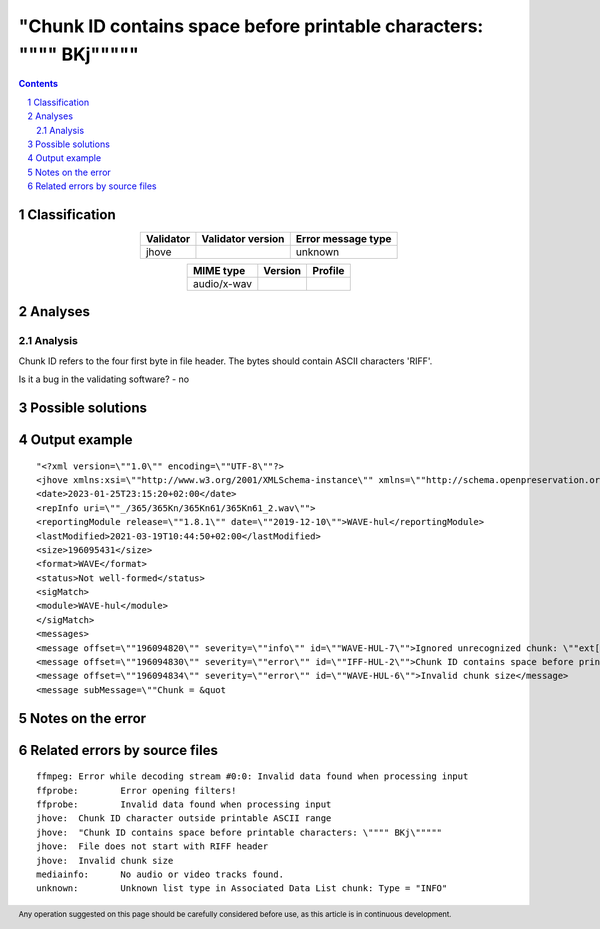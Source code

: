 =====================================================================
"Chunk ID contains space before printable characters: \"""" BKj\"""""
=====================================================================

.. footer:: Any operation suggested on this page should be carefully considered before use, as this article is in continuous development.

.. contents::
   :depth: 2

.. section-numbering::

--------------
Classification
--------------

.. list-table::
   :align: center

   * - **Validator**
     - **Validator version**
     - **Error message type**
   * - jhove
     - 
     - unknown



.. list-table::
   :align: center

   * - **MIME type**
     - **Version**
     - **Profile**
   * - audio/x-wav
     - 
     - 

--------
Analyses
--------

Analysis
========

Chunk ID refers to the four first byte in file header. The bytes should contain ASCII characters 'RIFF'.

Is it a bug in the validating software? - no


------------------
Possible solutions
------------------
.. contents::
   :local:

--------------
Output example
--------------
::


	"<?xml version=\""1.0\"" encoding=\""UTF-8\""?>
	<jhove xmlns:xsi=\""http://www.w3.org/2001/XMLSchema-instance\"" xmlns=\""http://schema.openpreservation.org/ois/xml/ns/jhove\"" xsi:schemaLocation=\""http://schema.openpreservation.org/ois/xml/ns/jhove https://schema.openpreservation.org/ois/xml/xsd/jhove/1.8/jhove.xsd\"" name=\""Jhove\"" release=\""1.24.1\"" date=\""2020-03-16\"">
	<date>2023-01-25T23:15:20+02:00</date>
	<repInfo uri=\""_/365/365Kn/365Kn61/365Kn61_2.wav\"">
	<reportingModule release=\""1.8.1\"" date=\""2019-12-10\"">WAVE-hul</reportingModule>
	<lastModified>2021-03-19T10:44:50+02:00</lastModified>
	<size>196095431</size>
	<format>WAVE</format>
	<status>Not well-formed</status>
	<sigMatch>
	<module>WAVE-hul</module>
	</sigMatch>
	<messages>
	<message offset=\""196094820\"" severity=\""info\"" id=\""WAVE-HUL-7\"">Ignored unrecognized chunk: \""ext[\""</message>
	<message offset=\""196094830\"" severity=\""error\"" id=\""IFF-HUL-2\"">Chunk ID contains space before printable characters: \"" BKj\""</message>
	<message offset=\""196094834\"" severity=\""error\"" id=\""WAVE-HUL-6\"">Invalid chunk size</message>
	<message subMessage=\""Chunk = &quot


------------------
Notes on the error
------------------




------------------------------
Related errors by source files
------------------------------

::

	ffmpeg:	Error while decoding stream #0:0: Invalid data found when processing input
	ffprobe:	Error opening filters!
	ffprobe:	Invalid data found when processing input
	jhove:	Chunk ID character outside printable ASCII range
	jhove:	"Chunk ID contains space before printable characters: \"""" BKj\"""""
	jhove:	File does not start with RIFF header
	jhove:	Invalid chunk size
	mediainfo:	No audio or video tracks found.
	unknown:	Unknown list type in Associated Data List chunk: Type = "INFO"
